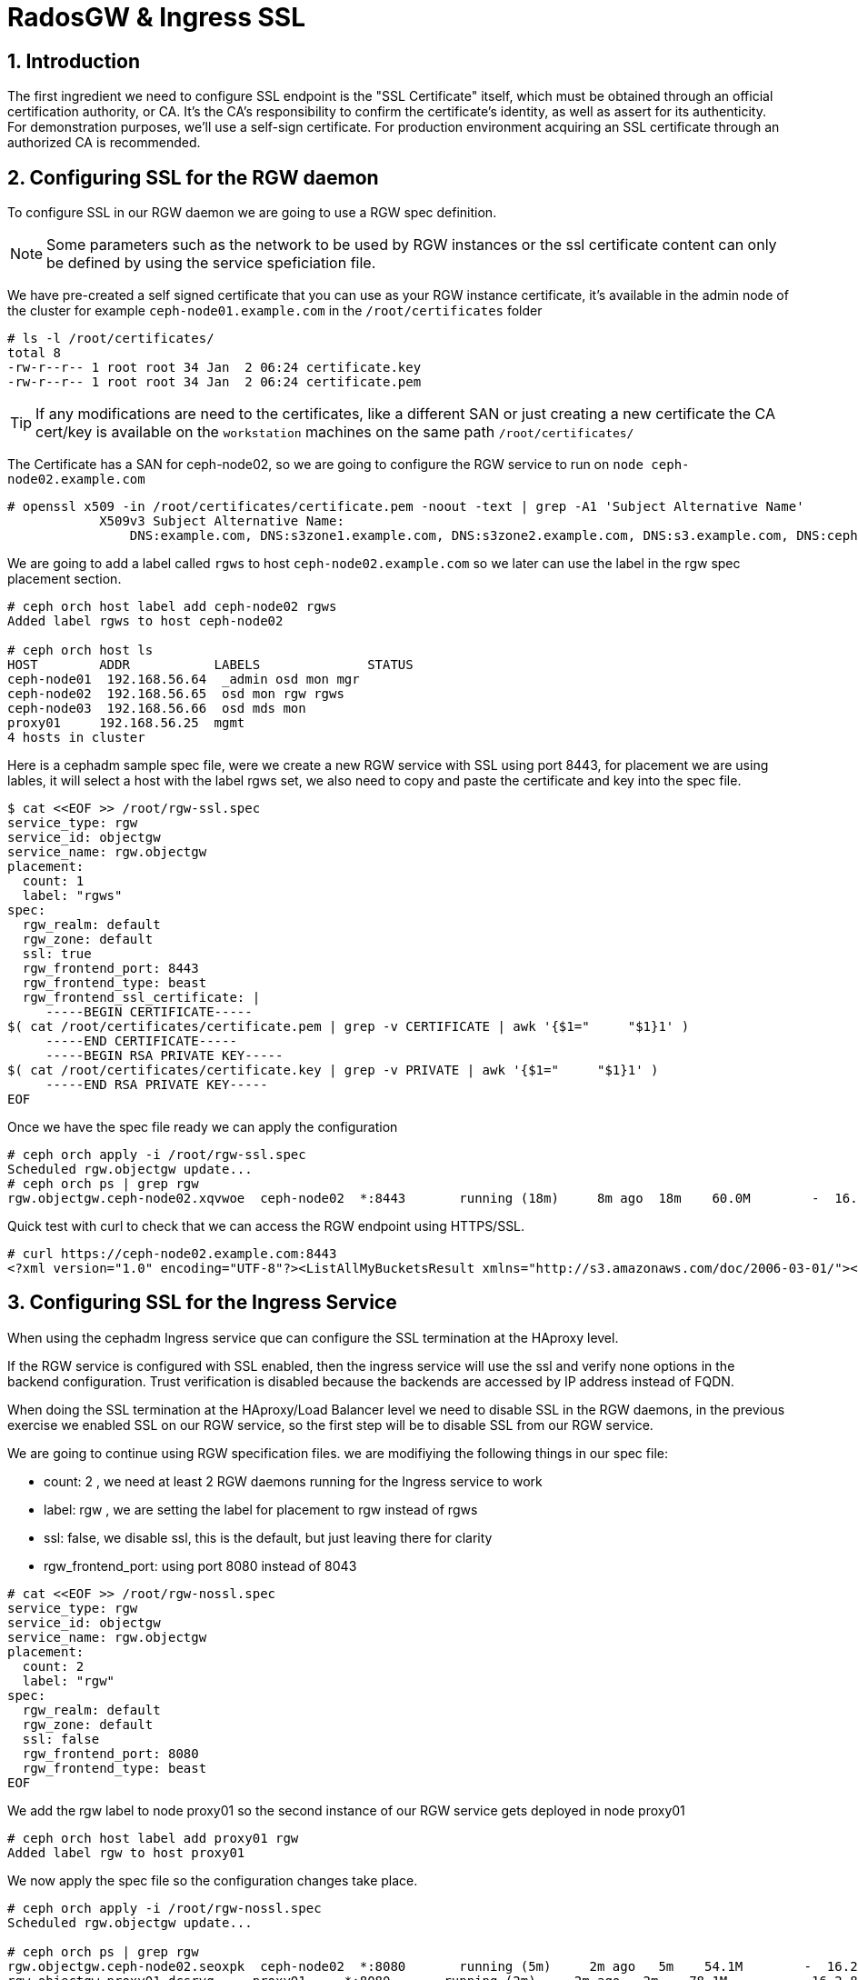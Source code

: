 = RadosGW & Ingress SSL 

:toc:
:toclevels: 3
:icons: font
:source-highlighter: pygments
:source-language: shell
:numbered:
// Activate experimental attribute for Keyboard Shortcut keys
:experimental:


== Introduction

The first ingredient we need to configure SSL endpoint is the "SSL Certificate" itself, which must be obtained through an official certification authority, or CA. It’s the CA’s responsibility to confirm the certificate’s identity, as well as assert for its authenticity. For demonstration purposes, we’ll use a self-sign certificate. For production environment acquiring an SSL certificate through an authorized CA is recommended.

== Configuring SSL for the RGW daemon

To configure SSL in our RGW daemon we are going to use a RGW spec definition.

[NOTE]
====
Some parameters such as the network to be used by RGW instances or the ssl certificate content can only be defined by using the service speficiation file.
====


We have pre-created a self signed certificate that you can use as your RGW
instance certificate, it's available in the admin node of the cluster for
example `ceph-node01.example.com` in the `/root/certificates` folder

----
# ls -l /root/certificates/
total 8
-rw-r--r-- 1 root root 34 Jan  2 06:24 certificate.key
-rw-r--r-- 1 root root 34 Jan  2 06:24 certificate.pem
----

[TIP]
====
If any modifications are need to the certificates, like a different SAN or just
creating a new certificate the CA cert/key is available on the `workstation`
machines on the same path `/root/certificates/`
====

The Certificate has a SAN for ceph-node02, so we are going to configure the RGW
service to run on `node ceph-node02.example.com`

----
# openssl x509 -in /root/certificates/certificate.pem -noout -text | grep -A1 'Subject Alternative Name'
            X509v3 Subject Alternative Name:
                DNS:example.com, DNS:s3zone1.example.com, DNS:s3zone2.example.com, DNS:s3.example.com, DNS:ceph-node02.example.com
----

We are going to add a label called `rgws` to host `ceph-node02.example.com` so
we later can use the label in the rgw spec placement section.

----
# ceph orch host label add ceph-node02 rgws
Added label rgws to host ceph-node02

# ceph orch host ls
HOST        ADDR           LABELS              STATUS
ceph-node01  192.168.56.64  _admin osd mon mgr
ceph-node02  192.168.56.65  osd mon rgw rgws
ceph-node03  192.168.56.66  osd mds mon
proxy01     192.168.56.25  mgmt
4 hosts in cluster
----

Here is a cephadm sample spec file, were we create a new RGW service with SSL
using port 8443, for placement we are using lables, it will select a host with
the label rgws set, we also need to copy and paste the certificate and key into the
spec file.

----
$ cat <<EOF >> /root/rgw-ssl.spec
service_type: rgw
service_id: objectgw
service_name: rgw.objectgw
placement:
  count: 1
  label: "rgws"
spec:
  rgw_realm: default
  rgw_zone: default
  ssl: true
  rgw_frontend_port: 8443
  rgw_frontend_type: beast
  rgw_frontend_ssl_certificate: |
     -----BEGIN CERTIFICATE-----
$( cat /root/certificates/certificate.pem | grep -v CERTIFICATE | awk '{$1="     "$1}1' )
     -----END CERTIFICATE-----
     -----BEGIN RSA PRIVATE KEY-----
$( cat /root/certificates/certificate.key | grep -v PRIVATE | awk '{$1="     "$1}1' )
     -----END RSA PRIVATE KEY-----
EOF
----

Once we have the spec file ready we can apply the configuration

----
# ceph orch apply -i /root/rgw-ssl.spec
Scheduled rgw.objectgw update...
# ceph orch ps | grep rgw
rgw.objectgw.ceph-node02.xqvwoe  ceph-node02  *:8443       running (18m)     8m ago  18m    60.0M        -  16.2.8-85.el8cp  b2c997ff1898  7435e5359df8
----

Quick test with curl to check that we can access the RGW endpoint using
HTTPS/SSL.

----
# curl https://ceph-node02.example.com:8443
<?xml version="1.0" encoding="UTF-8"?><ListAllMyBucketsResult xmlns="http://s3.amazonaws.com/doc/2006-03-01/"><Owner><ID>anonymous</ID><DisplayName></DisplayName></Owner><Buckets></Buckets></ListAllMyBucketsResult>
----

== Configuring SSL for the Ingress Service

When using the cephadm Ingress service que can configure the SSL termination at
the HAproxy level. 

If the RGW service is configured with SSL enabled, then the ingress service will use the ssl and verify none options in the backend configuration. Trust verification is disabled because the backends are accessed by IP address instead of FQDN.

When doing the SSL termination at the HAproxy/Load Balancer level we need to
disable SSL in the RGW daemons, in the previous exercise we enabled SSL on our
RGW service, so the first step will be to disable SSL from our RGW service.

We are going to continue using RGW specification files. we are modifiying the
following things in our spec file:

- count: 2 , we need at least 2 RGW daemons running for the Ingress service to
  work
- label: rgw , we are setting the label for placement to rgw instead of rgws
- ssl: false, we disable ssl, this is the default, but just leaving there for
  clarity
- rgw_frontend_port: using port 8080 instead of 8043

----
# cat <<EOF >> /root/rgw-nossl.spec
service_type: rgw
service_id: objectgw
service_name: rgw.objectgw
placement:
  count: 2
  label: "rgw"
spec:
  rgw_realm: default
  rgw_zone: default
  ssl: false
  rgw_frontend_port: 8080
  rgw_frontend_type: beast
EOF
----

We add the rgw label to node proxy01 so the second instance of our RGW service
gets deployed in node proxy01

----
# ceph orch host label add proxy01 rgw
Added label rgw to host proxy01
----

We now apply the spec file so the configuration changes take place.

----
# ceph orch apply -i /root/rgw-nossl.spec
Scheduled rgw.objectgw update...

# ceph orch ps | grep rgw
rgw.objectgw.ceph-node02.seoxpk  ceph-node02  *:8080       running (5m)     2m ago   5m    54.1M        -  16.2.8-85.el8cp  b2c997ff1898  be29114c01ce
rgw.objectgw.proxy01.dcsrvq     proxy01     *:8080       running (2m)     2m ago   2m    78.1M        -  16.2.8-85.el8cp  b2c997ff1898  73385e654861
----

Now lets create the ingress service spec file, we use port 443 and IP
192.168.56.100 for the frontend, haproxy and keepalive will run on hosts
ceph-node02 & ceph-node03

----
 cat << EOF >  rgw-ingress.yaml
service_type: ingress
service_id: rgw.default
placement:
  hosts:
    - ceph-node02
    - ceph-node03
spec:
  backend_service: rgw.objectgw
  virtual_ip: 192.168.56.100/24
  frontend_port: 443
  monitor_port:  1967
  ssl_cert: |
     -----BEGIN CERTIFICATE-----
$( cat /root/certificates/certificate.pem | grep -v CERTIFICATE | awk '{$1="     "$1}1' )
     -----END CERTIFICATE-----
     -----BEGIN RSA PRIVATE KEY-----
$( cat /root/certificates/certificate.key | grep -v PRIVATE | awk '{$1="     "$1}1' )
     -----END RSA PRIVATE KEY-----
EOF
----

We can now apply the spec file

----
# ceph orch apply -i rgw-ingress.yaml
Scheduled ingress.rgw.default update...
----

[NOTE]
====
It could be the case that you get one haproxy instance in failed state, this is
becasue resource contention in out lab nodes, the problem get's fixed with a
restart of the haproxy daemon

----
# ceph orch ps  | grep rgw.default
haproxy.rgw.default.ceph-node02.kueked     ceph-node02  *:443,1967   error             5m ago   6m        -        -  <unknown>        <unknown>     <unknown>
haproxy.rgw.default.ceph-node03.uwzado     ceph-node03  *:443,1967   running (5m)      4m ago   6m    9239k        -  2.2.19-7ea3822   6b6ff8a83cd7  eeec4109ddd9
keepalived.rgw.default.ceph-node02.qwacfu  ceph-node02               running (5m)      5m ago   5m    18.0M        -  2.1.5            f68c62a66d49  12a59ba5f81f
keepalived.rgw.default.ceph-node03.exqenp  ceph-node03               running (5m)      4m ago   5m    18.0M        -  2.1.5            f68c62a66d49  55a00e06bf28
# ceph orch daemon restart haproxy.rgw.default.ceph-node02.kueked
Scheduled to restart haproxy.rgw.default.ceph-node02.kueked on host 'ceph-node02'
# ceph orch ps  | grep rgw.default
haproxy.rgw.default.ceph-node02.kueked     ceph-node02  *:443,1967   running (43s)    38s ago  11m    8732k        -  2.2.19-7ea3822   6b6ff8a83cd7  d90de802e811
haproxy.rgw.default.ceph-node03.uwzado     ceph-node03  *:443,1967   running (10m)    10m ago  11m    9239k        -  2.2.19-7ea3822   6b6ff8a83cd7  eeec4109ddd9
keepalived.rgw.default.ceph-node02.qwacfu  ceph-node02               running (10m)    38s ago  10m    18.0M        -  2.1.5            f68c62a66d49  12a59ba5f81f
keepalived.rgw.default.ceph-node03.exqenp  ceph-node03               running (11m)    10m ago  11m    18.0M        -  2.1.5            f68c62a66d49  55a00e06bf28
----
====


We can check that SSL is being terminated at the haproxy level on the config
file the frontend bind sectopm has a ssl cert entry pointing to our certificate
`/var/lib/haproxy/haproxy.pem`

[NOTE]
====
Comunications from HAproxy to the RGW instances is in clear text through HTTP.
====

----
# cat /var/lib/ceph/6e282f42-8a83-11ed-909f-2cc260754989/haproxy.rgw.default.ceph-node02.kueked/haproxy/haproxy.cfg
# This file is generated by cephadm.
...

frontend frontend
    bind 192.168.56.100:443 ssl crt /var/lib/haproxy/haproxy.pem
    default_backend backend

backend backend
    option forwardfor
    balance static-rr
    option httpchk HEAD / HTTP/1.0
    server rgw.objectgw.ceph-node02.seoxpk 192.168.56.65:8080 check weight 100
    server rgw.objectgw.proxy01.dcsrvq 192.168.56.25:8080 check weight 100
----

Let's test with curl command against the VIP that has a FQDN of
`https://s3zone1.example.com`

----
# curl https://s3zone1.example.com
<?xml version="1.0" encoding="UTF-8"?><ListAllMyBucketsResult xmlns="http://s3.amazonaws.com/doc/2006-03-01/"><Owner><ID>anonymous</ID><DisplayName></DisplayName></Owner><Buckets></Buckets></ListAllMyBucketsResult>
----
